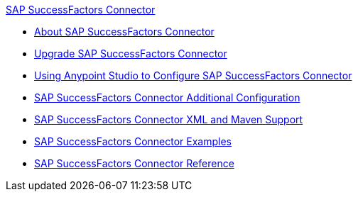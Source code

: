 .xref:index.adoc[SAP SuccessFactors Connector]
* xref:index.adoc[About SAP SuccessFactors Connector]
* xref:sap-successfactors-connector-upgrade-migrate.adoc[Upgrade SAP SuccessFactors Connector]
* xref:sap-successfactors-connector-studio.adoc[Using Anypoint Studio to Configure SAP SuccessFactors Connector]
* xref:sap-successfactors-connector-config-topics.adoc[SAP SuccessFactors Connector Additional Configuration]
* xref:sap-successfactors-connector-xml-maven.adoc[SAP SuccessFactors Connector XML and Maven Support]
* xref:sap-successfactors-connector-examples.adoc[SAP SuccessFactors Connector Examples]
* xref:sap-successfactors-connector-reference.adoc[SAP SuccessFactors Connector Reference]
